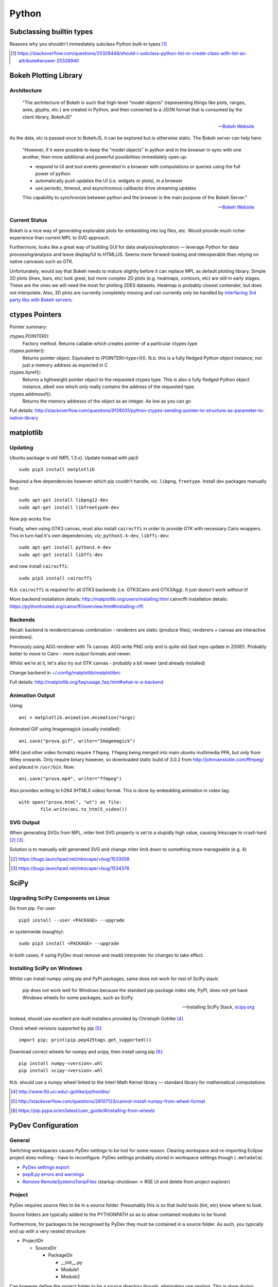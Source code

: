 =========
Python
=========

Subclassing builtin types
===========================

Reasons why you shouldn't immediately subclass Python built-in types [#]_

.. [#] https://stackoverflow.com/questions/25328448/should-i-subclass-python-list-or-create-class-with-list-as-attribute#answer-25328940


Bokeh Plotting Library
=========================

Architecture
--------------

	"The architecture of Bokeh is such that high-level “model objects” (representing things like plots, ranges, axes, glyphs, etc.) are created in Python, and then converted to a JSON format that is consumed by the client library, BokehJS"

	-- `Bokeh Website <http://bokeh.pydata.org/en/latest/docs/user_guide/server.html>`_

As the data, etc is passed once to BokehJS, it can be explored but is otherwise static. The Bokeh server can help here:

	"However, if it were possible to keep the “model objects” in python and in the browser in sync with one another, then more additional and powerful possibilities immediately open up:

	- respond to UI and tool events generated in a browser with computations or queries using the full power of python
	- automatically push updates the UI (i.e. widgets or plots), in a browser
	- use periodic, timeout, and asynchronous callbacks drive streaming updates
	  
	This capability to synchronize between python and the browser is the main purpose of the Bokeh Server."

	-- `Bokeh Website <http://bokeh.pydata.org/en/latest/docs/user_guide/server.html>`_

Current Status
-----------------

Bokeh is a nice way of generating explorable plots for embedding into log files, etc. Would provide mush richer experience than current MPL to SVG approach.

Furthermore, looks like a great way of building GUI for data analysis/exploration — leverage Python for data processing/analysis and leave display/UI to HTML/JS. Seems more forward-looking and interoperable than relying on native canvases such as GTK.

Unfortunately, would say that Bokeh needs to mature slightly before it can replace MPL as default plotting library. Simple 2D plots (lines, bars, etc) look great, but more complex 2D plots (e.g. heatmaps, contours, etc) are still in early stages. These are the ones we will need the most for plotting 2DES datasets. Heatmap is probably closest contender, but does not interpolate. Also, 3D plots are currently completely missing and can currently only be handled by `interfacing 3rd party libs with Bokeh servers <https://demo.bokehplots.com/apps/surface3d>`_.


ctypes Pointers
=================

Pointer summary:

ctypes.POINTER():
	Factory method. Returns callable which creates pointer of a particular ctypes type

ctypes.pointer():
	Returns pointer object. Equivalent to (POINTER(<type>))(). N.b. this is a fully fledged Python object instance, not just a memory address as expected in C

ctypes.byref():
	Returns a lightweight pointer object to the requested ctypes type. This is also a fully fledged Python object instance, albeit one which only really contains the address of the requested type.

ctypes.addressof():
	Returns the memory addresss of the object as an integer. As low as you can go

Full details: http://stackoverflow.com/questions/9126031/python-ctypes-sending-pointer-to-structure-as-parameter-to-native-library


matplotlib 
===========

Updating
---------

Ubuntu package is old (MPL 1.3.x). Update instead with pip3::

	sudo pip3 install matplotlib

Required a few dependencies however which pip couldn't handle, viz. ``libpng``, ``freetype``. Install dev packages manually first::

	sudo apt-get install libpng12-dev
	sudo apt-get install libfreetype6-dev

Now pip works fine

Finally, when using GTK3 canvas, must also install ``cairocffi`` in order to provide GTK with necessary Cairo wrappers. This in turn had it's own dependencies, viz; ``python3.4-dev``, ``libffi-dev``::

	sudo apt-get install python3.4-dev
	sudo apt-get install libffi-dev

and now install ``cairocffi``::

	sudo pip3 install cairocffi

N.b. ``cairocffi`` is required for all GTK3 backends (i.e. GTK3Cairo and GTK3Agg). It just doesn't work without it!

More backend installation details: http://matplotlib.org/users/installing.html
cairocffi installation details: https://pythonhosted.org/cairocffi/overview.html#installing-cffi

Backends
----------

Recall: backend is renderer/canvas combination - renderers are static (produce files); renderers + canvas are interactive (windows).

Previously using AGG renderer with Tk canvas. AGG write PNG only and is quite old (last repo update in 2006!). Probably better to move to Cairo - more output formats and newer.

Whilst we're at it, let's also try out GTK canvas - probably a bit newer (and already installed)

Change backend in `~/.config/matplotlib/matplotlibrc <~/.config/matplotlib/matplotlibrc>`_

Full details: http://matplotlib.org/faq/usage_faq.html#what-is-a-backend

Animation Output
-----------------

Using::

	ani = matplotlib.animation.Animation(*args)

Animated GIF using Imagemagick (usually installed)::

	ani.save("prova.gif", writer="Imagemagick")

MP4 (and other video formats) require ``ffmpeg``. ``ffmpeg`` being merged into main ubuntu multimedia PPA, but only from Wiley onwards. Only require binary however, so downloaded static build of 3.0.2 from http://johnvansickle.com/ffmpeg/ and placed in ``/usr/bin``. Now::

	ani.save("prova.mp4", writer="ffmpeg")

Also provides writing to h264 (HTML5 video) format. This is done by embedding animation in video tag::

	with open("prova.html", "wt") as file:
		file.write(ani.to_html5_video())

SVG Output
-----------

When generating SVGs from MPL, miter limit SVG property is set to a stupidly high value, causing Inkscape to crash hard [#]_ [#]_.

Solution is to manually edit generated SVG and change miter limit down to something more manageable (e.g. 4)

.. [#] https://bugs.launchpad.net/inkscape/+bug/1533058
.. [#] https://bugs.launchpad.net/inkscape/+bug/1534376

SciPy
==========

Upgrading SciPy Components on Linux
--------------------------------------

Do from pip. For user::

	pip3 install --user <PACKAGE> --upgrade

or systemwide (naughty)::

	sudo pip3 install <PACKAGE> --upgrade

In both cases, if using PyDev must remove and readd interpreter for changes to take effect.


Installing SciPy on Windows
-------------------------------

Whilst can install numpy using pip and PyPI packages, same does not work for rest of SciPy stack:

	pip does not work well for Windows because the standard pip package index site, PyPI, does not yet have Windows wheels for some packages, such as SciPy.

	--- Installing SciPy Stack, `scipy.org <https://www.scipy.org/install.html>`_

Instead, should use excellent pre-built installers provided by Christoph Gohlke [#]_. 

Check wheel versions supported by pip [#]_::

	import pip; print(pip.pep425tags.get_supported())

Download correct wheels for numpy and scipy, then install using pip [#]_::

	pip install numpy-<version>.whl
	pip install scipy-<version>.whl

N.b. should use a numpy wheel linked to the Interl Math Kernel library — standard library for mathematical computations

.. [#] http://www.lfd.uci.edu/~gohlke/pythonlibs/
.. [#] http://stackoverflow.com/questions/28107123/cannot-install-numpy-from-wheel-format
.. [#] https://pip.pypa.io/en/latest/user_guide/#installing-from-wheels



PyDev Configuration
===========================

General
----------
Switching workspaces causes PyDev settings to be lost for some reason. Clearing workspace and re-importing Eclipse project does nothing - have to reconfigure. PyDev settings probably stored in workspace settings though (``.metadata``).

- `PyDev settings export`_
- `pep8.py errors and warnings`_
- `Remove RemoteSystemsTempFiles`_ (startup-shutdown -> RSE UI and delete from project explorer)

.. _PyDev settings export: https://sourceforge.net/p/pydev/feature-requests/72/
.. _pep8.py errors and warnings: http://pep8.readthedocs.org/en/latest/intro.html#error-codes
.. _Remove RemoteSystemsTempFiles: http://stackoverflow.com/questions/3627463/what-is-remotesystemstempfiles-in-eclipse

Project
---------

PyDev requires source files to be in a source folder. Presumably this is so that build tools (lint, etc) know where to look.

Source folders are typically added to the PYTHONPATH so as to allow contained modules to be found.

Furthermore, for packages to be recognised by PyDev they must be contained in a source folder. As such, you typically end up with a very nested structure:

- ProjectDir

  - SourceDir

    - PackageDir

      - __init__.py
      - Module1
      - Module2

Can however define the project folder to be a source directory though, eliminating one nesting. This is done during project creation with the option "Add project folder to PYTHONPATH". Packages can then be located directly within the project folder:

- ProjectDir

  - PackageDir

    - __init__.py
    - Module1
    - Module2

N.b Setting the project directory as a source directory adds it to the PYTHONPATH. Despite not being explicily added, it seems that sub-directories (e.g. package directories) are also searched. Is this a PyDev thing or a Python thing?


